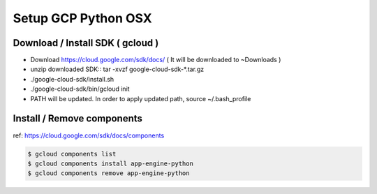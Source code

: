 Setup GCP Python OSX
====================

Download / Install SDK ( gcloud )
---------------------------------

* Download https://cloud.google.com/sdk/docs/ ( It will be downloaded to ~\Downloads )
* unzip downloaded SDK:: tar -xvzf google-cloud-sdk-*.tar.gz
* ./google-cloud-sdk/install.sh
* ./google-cloud-sdk/bin/gcloud init
* PATH will be updated. In order to apply updated path, source ~/.bash_profile


Install / Remove components
---------------------------

ref: https://cloud.google.com/sdk/docs/components

.. code-block:: bash

  $ gcloud components list
  $ gcloud components install app-engine-python
  $ gcloud components remove app-engine-python
